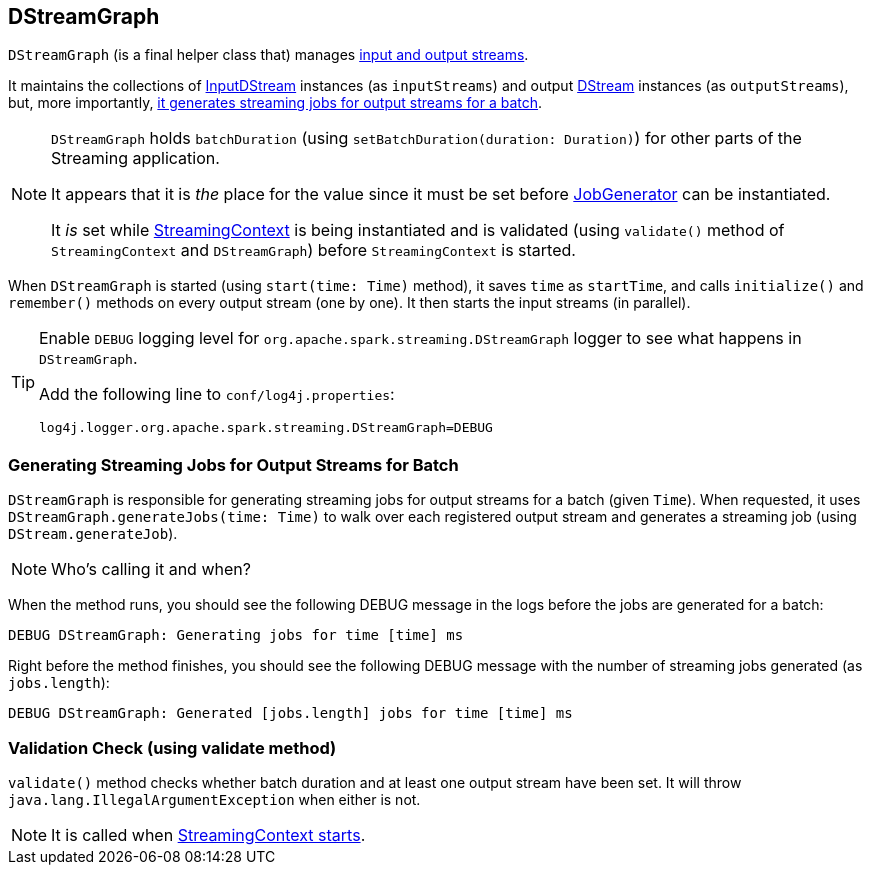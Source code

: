 == DStreamGraph

`DStreamGraph` (is a final helper class that) manages link:spark-streaming-dstreams.adoc[input and output streams].

It maintains the collections of link:spark-streaming-inputdstreams.adoc[InputDStream] instances (as `inputStreams`) and output link:spark-streaming-dstreams.adoc[DStream] instances (as `outputStreams`), but, more importantly, <<DStreamGraph-generateJobs, it generates streaming jobs for output streams for a batch>>.

[NOTE]
====
`DStreamGraph` holds `batchDuration` (using `setBatchDuration(duration: Duration)`) for other parts of the Streaming application.

It appears that it is _the_ place for the value since it must be set before link:spark-streaming-jobgenerator.adoc[JobGenerator] can be instantiated.

It _is_ set while link:spark-streaming-streamingcontext.adoc[StreamingContext] is being instantiated and is validated (using `validate()` method of `StreamingContext` and `DStreamGraph`) before `StreamingContext` is started.
====

When `DStreamGraph` is started (using `start(time: Time)` method), it saves `time` as `startTime`, and calls `initialize()` and `remember()` methods on every output stream (one by one). It then starts the input streams (in parallel).

[TIP]
====
Enable `DEBUG` logging level for `org.apache.spark.streaming.DStreamGraph` logger to see what happens in `DStreamGraph`.

Add the following line to `conf/log4j.properties`:

```
log4j.logger.org.apache.spark.streaming.DStreamGraph=DEBUG
```
====

=== [[DStreamGraph-generateJobs]] Generating Streaming Jobs for Output Streams for Batch

`DStreamGraph` is responsible for generating streaming jobs for output streams for a batch (given `Time`). When requested, it uses `DStreamGraph.generateJobs(time: Time)` to walk over each registered output stream and generates a streaming job (using `DStream.generateJob`).

NOTE: Who's calling it and when?

When the method runs, you should see the following DEBUG message in the logs before the jobs are generated for a batch:

```
DEBUG DStreamGraph: Generating jobs for time [time] ms
```

Right before the method finishes, you should see the following DEBUG message with the number of streaming jobs generated (as `jobs.length`):

```
DEBUG DStreamGraph: Generated [jobs.length] jobs for time [time] ms
```

=== [[dstreamgraph-validation]] Validation Check (using validate method)

`validate()` method checks whether batch duration and at least one output stream have been set. It will throw `java.lang.IllegalArgumentException` when either is not.

NOTE: It is called when link:spark-streaming-streamingcontext.adoc#start[StreamingContext starts].
